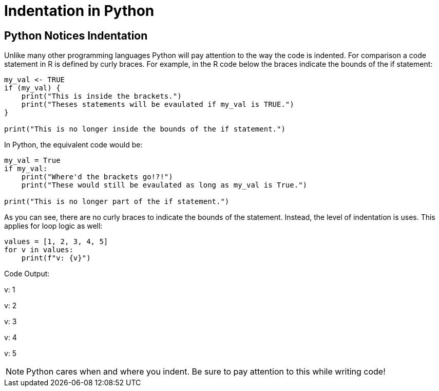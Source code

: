 = Indentation in Python 

== Python Notices Indentation

Unlike many other programming languages Python will pay attention to the way the code is indented. For comparison a code statement in R is defined by curly braces. For example, in the R code below the braces indicate the bounds of the if statement:

[source, r]
----
my_val <- TRUE
if (my_val) {
    print("This is inside the brackets.")
    print("Theses statements will be evaulated if my_val is TRUE.")
}

print("This is no longer inside the bounds of the if statement.")
----

In Python, the equivalent code would be: 

[source, python]
----
my_val = True
if my_val:
    print("Where'd the brackets go!?!")
    print("These would still be evaulated as long as my_val is True.")

print("This is no longer part of the if statement.")
----

As you can see, there are no curly braces to indicate the bounds of the statement. Instead, the level of indentation is uses. This applies for loop logic as well: 

[source, python]
----
values = [1, 2, 3, 4, 5]
for v in values:
    print(f"v: {v}")
----

Code Output: 

****
v: 1

v: 2

v: 3

v: 4

v: 5
****

[NOTE]
====
Python cares when and where you indent. Be sure to pay attention to this while writing code!
====
